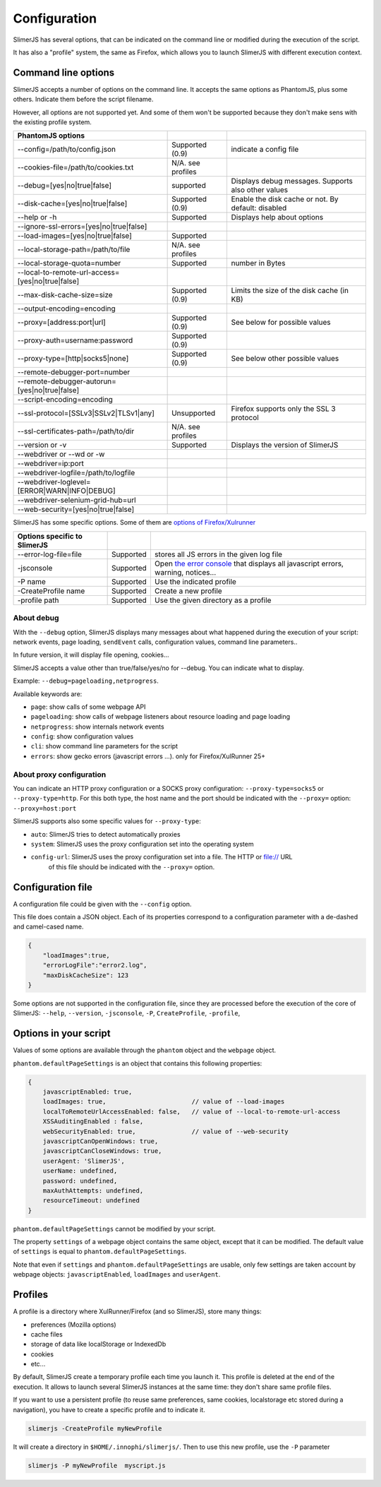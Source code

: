.. index:: configuration

=============
Configuration
=============

SlimerJS has several options, that can be indicated on the command line or modified
during the execution of the script.

It has also a "profile" system, the same as Firefox, which allows you to launch SlimerJS
with different execution context.


Command line options
====================

.. index:: options

SlimerJS accepts a number of options on the command line. It accepts the same options
as PhantomJS, plus some others. Indicate them before the script filename.

However, all options are not supported yet. And some of them won't be supported because
they don't make sens with the existing profile system.

================================================  ===================  ====================================================
PhantomJS options
================================================  ===================  ====================================================
--config=/path/to/config.json                     Supported (0.9)      indicate a config file
--cookies-file=/path/to/cookies.txt               N/A. see profiles
--debug=[yes|no|true|false]                       supported            Displays debug messages. Supports also other values
--disk-cache=[yes|no|true|false]                  Supported (0.9)      Enable the disk cache or not. By default: disabled
--help or -h                                      Supported            Displays help about options
--ignore-ssl-errors=[yes|no|true|false]
--load-images=[yes|no|true|false]                 Supported           
--local-storage-path=/path/to/file                N/A. see profiles
--local-storage-quota=number                      Supported            number in Bytes
--local-to-remote-url-access=[yes|no|true|false]
--max-disk-cache-size=size                        Supported (0.9)      Limits the size of the disk cache (in KB)
--output-encoding=encoding
--proxy=[address:port|url]                        Supported (0.9)      See below for possible values
--proxy-auth=username:password                    Supported (0.9)     
--proxy-type=[http|socks5|none]                   Supported (0.9)      See below other possible values
--remote-debugger-port=number
--remote-debugger-autorun=[yes|no|true|false]
--script-encoding=encoding
--ssl-protocol=[SSLv3|SSLv2|TLSv1|any]            Unsupported          Firefox supports only the SSL 3 protocol
--ssl-certificates-path=/path/to/dir              N/A. see profiles
--version or -v                                   Supported            Displays the version of SlimerJS
--webdriver or --wd or -w
--webdriver=ip:port
--webdriver-logfile=/path/to/logfile
--webdriver-loglevel=[ERROR|WARN|INFO|DEBUG]
--webdriver-selenium-grid-hub=url    
--web-security=[yes|no|true|false]              
================================================  ===================  ====================================================

SlimerJS has some specific options. Some of them are `options of Firefox/Xulrunner <https://developer.mozilla.org/en-US/docs/Mozilla/Command_Line_Options>`_

=============================================  ==============  ========================================================================
Options specific to SlimerJS
=============================================  ==============  ========================================================================
--error-log-file=file                          Supported        stores all JS errors in the given log file
-jsconsole                                     Supported        Open `the error console <https://developer.mozilla.org/en-US/docs/Error_Console>`_ that displays all javascript errors, warning, notices...
-P name                                        Supported        Use the indicated profile
-CreateProfile name                            Supported        Create a new profile
-profile path                                  Supported        Use the given directory as a profile
=============================================  ==============  ========================================================================

About debug
-----------

With the ``--debug`` option, SlimerJS displays many messages about what happened during
the execution of your script: network events, page loading, ``sendEvent`` calls, configuration
values, command line parameters..

In future version, it will display file opening, cookies...

SlimerJS accepts a value other than true/false/yes/no for --debug. You can indicate what to display.

Example: ``--debug=pageloading,netprogress``.

Available keywords are:

- ``page``: show calls of some webpage API
- ``pageloading``: show calls of webpage listeners about resource loading and page loading
- ``netprogress``: show internals network events
- ``config``: show configuration values
- ``cli``: show command line parameters for the script
- ``errors``: show gecko errors (javascript errors ...). only for Firefox/XulRunner 25+

About proxy configuration
-------------------------

You can indicate an HTTP proxy configuration or a SOCKS proxy configuration:
``--proxy-type=socks5`` or ``--proxy-type=http``. For this both type, the host name and the
port should be indicated with the ``--proxy=`` option: ``--proxy=host:port``

SlimerJS supports also some specific values for ``--proxy-type``:

- ``auto``: SlimerJS tries to detect automatically proxies
- ``system``: SlimerJS uses the proxy configuration set into the operating system
- ``config-url``: SlimerJS uses the proxy configuration set into a file. The HTTP or file:// URL
   of this file should be indicated with the ``--proxy=`` option.


Configuration file
==================

A configuration file could be given with the ``--config`` option.

This file does contain a JSON object. Each of its properties correspond to
a configuration parameter with a de-dashed and camel-cased name.

.. code-block:: javascript

    {
        "loadImages":true,
        "errorLogFile":"error2.log",
        "maxDiskCacheSize": 123
    }

Some options are not supported in the configuration file, since they are processed before
the execution of the core of SlimerJS: ``--help``, ``--version``, ``-jsconsole``, ``-P``, ``CreateProfile``, ``-profile``,

Options in your script
======================

Values of some options are available through the ``phantom`` object and the ``webpage`` object.

``phantom.defaultPageSettings`` is an object that contains this following properties:

.. code-block:: javascript

        {
            javascriptEnabled: true,
            loadImages: true,                       // value of --load-images
            localToRemoteUrlAccessEnabled: false,   // value of --local-to-remote-url-access
            XSSAuditingEnabled : false,
            webSecurityEnabled: true,               // value of --web-security
            javascriptCanOpenWindows: true, 
            javascriptCanCloseWindows: true,
            userAgent: 'SlimerJS',
            userName: undefined,
            password: undefined,
            maxAuthAttempts: undefined,
            resourceTimeout: undefined
        }

``phantom.defaultPageSettings`` cannot be modified by your script.

The property ``settings`` of a webpage object contains the same object, except that it
can be modified. The default value of ``settings`` is equal to ``phantom.defaultPageSettings``.

Note that even if ``settings`` and ``phantom.defaultPageSettings`` are usable, only few
settings are taken account by webpage objects: ``javascriptEnabled``, ``loadImages`` and
``userAgent``.


.. _profiles:

Profiles
========

A profile is a directory where XulRunner/Firefox (and so SlimerJS), store many things:

- preferences (Mozilla options)
- cache files
- storage of data like localStorage or IndexedDb
- cookies
- etc...

By default, SlimerJS create a temporary profile each time you launch it. This profile
is deleted at the end of the execution. It allows to launch several SlimerJS instances
at the same time: they don't share same profile files.

If you want to use a persistent profile (to reuse same preferences, same cookies, localstorage
etc stored during a navigation), you have to create a specific profile and to indicate it.

.. code-block:: bash

   slimerjs -CreateProfile myNewProfile

It will create a directory in ``$HOME/.innophi/slimerjs/``.
Then to use this new profile, use the ``-P`` parameter

.. code-block:: bash

   slimerjs -P myNewProfile  myscript.js

